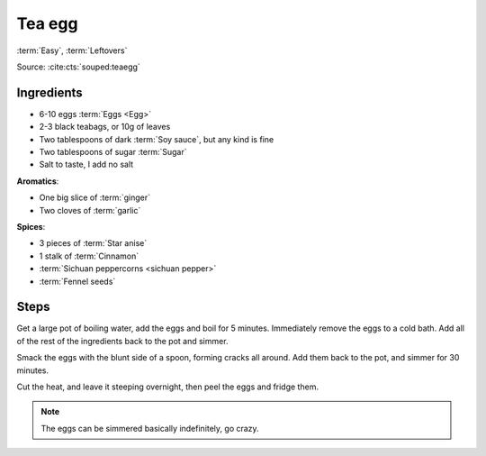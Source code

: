 Tea egg
-------

:term:`Easy`, :term:`Leftovers`

Source: :cite:cts:`souped:teaegg`

Ingredients
^^^^^^^^^^^

* 6-10 eggs :term:`Eggs <Egg>`
* 2-3 black teabags, or 10g of leaves
* Two tablespoons of dark :term:`Soy sauce`, but any kind is fine
* Two tablespoons of sugar :term:`Sugar`
* Salt to taste, I add no salt


**Aromatics**:

* One big slice of :term:`ginger`
* Two cloves of :term:`garlic`

**Spices**:

* 3 pieces of :term:`Star anise`
* 1 stalk of :term:`Cinnamon`
* :term:`Sichuan peppercorns <sichuan pepper>`
* :term:`Fennel seeds`

Steps
^^^^^

Get a large pot of boiling water, add the eggs and boil for 5 minutes.
Immediately remove the eggs to a cold bath.
Add all of the rest of the ingredients back to the pot and simmer.

Smack the eggs with the blunt side of a spoon, forming cracks all around.
Add them back to the pot, and simmer for 30 minutes.

Cut the heat, and leave it steeping overnight, then peel the eggs and fridge them.

.. note::
   The eggs can be simmered basically indefinitely, go crazy.

